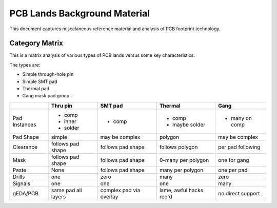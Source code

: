 =============================
PCB Lands Background Material
=============================

This document captures miscelaneous reference material and
analysis of PCB footprint technology.

Category Matrix
---------------

This is a matrix analysis of various types of PCB lands
versus some key characteristics.

The types are:

- Simple through-hole pin
- Simple SMT pad
- Thermal pad
- Gang mask pad group.

+---------------+------------+-------------+-------------+-----------+
|               | Thru pin   | SMT pad     | Thermal     | Gang      |
+===============+============+=============+=============+===========+
| Pad Instances | - comp     | - comp      | - comp      | - many on |
|               | - inner    |             | - maybe     |   comp    |
|               | - solder   |             |   solder    |           |
+---------------+------------+-------------+-------------+-----------+
| Pad Shape     | simple     | may be      | polygon     | may be    |
|               |            | complex     |             | complex   |
+---------------+------------+-------------+-------------+-----------+
| Clearance     | follows    | follows     | follows     | per pad   |
|               | pad shape  | pad shape   | polygon     | following |
+---------------+------------+-------------+-------------+-----------+
| Mask          | follows    | follows     | 0-many per  | one for   |
|               | pad shape  | pad shape   | polygon     | gang      |
+---------------+------------+-------------+-------------+-----------+
| Paste         | None       | follows     | many per    | one per   |
|               |            | pad shape   | polygon     | pad       |
+---------------+------------+-------------+-------------+-----------+
| Drills        | one        | zero        | many        | zero      |
+---------------+------------+-------------+-------------+-----------+
| Signals       | one        | one         | one         | many      |
+---------------+------------+-------------+-------------+-----------+
| gEDA/PCB      | same pad   | complex pad | lame, awful | no direct |
|               | all layers | via overlay | hacks req'd | support   |
+---------------+------------+-------------+-------------+-----------+
